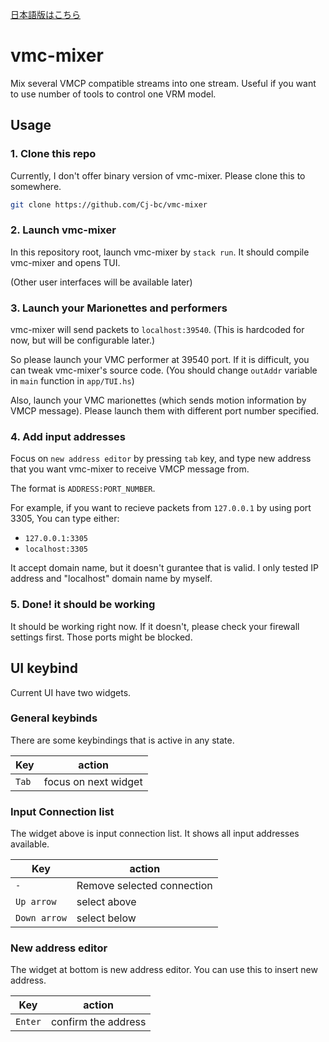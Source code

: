 [[./JA-README.org][日本語版はこちら]]

* vmc-mixer
Mix several VMCP compatible streams into one stream.
Useful if you want to use number of tools to control one VRM model.

** Usage
*** 1. Clone this repo
Currently, I don't offer binary version of vmc-mixer.
Please clone this to somewhere.

#+begin_src sh
  git clone https://github.com/Cj-bc/vmc-mixer
#+end_src

*** 2. Launch vmc-mixer
In this repository root, launch vmc-mixer by ~stack run~.
It should compile vmc-mixer and opens TUI.

(Other user interfaces will be available later)

*** 3. Launch your Marionettes and performers
vmc-mixer will send packets to ~localhost:39540~.
(This is hardcoded for now, but will be configurable later.)

So please launch your VMC performer at 39540 port.
If it is difficult, you can tweak vmc-mixer's source code.
(You should change ~outAddr~ variable in ~main~ function in ~app/TUI.hs~)

Also, launch your VMC marionettes (which sends motion information by VMCP message).
Please launch them with different port number specified.

*** 4. Add input addresses
Focus on ~new address editor~ by pressing ~tab~ key, and type new address that
you want vmc-mixer to receive VMCP message from.

The format is ~ADDRESS:PORT_NUMBER~.

For example, if you want to recieve packets from ~127.0.0.1~ by using port 3305,
You can type either:

+ ~127.0.0.1:3305~
+ ~localhost:3305~

It accept domain name, but it doesn't gurantee that is valid.
I only tested IP address and "localhost" domain name by myself.

*** 5. Done! it should be working
It should be working right now.
If it doesn't, please check your firewall settings first.
Those ports might be blocked.

** UI keybind
Current UI have two widgets.

*** General keybinds
There are some keybindings that is active in
any state.

| Key   | action               |
|-------+----------------------|
| ~Tab~ | focus on next widget |

*** Input Connection list
The widget above is input connection list.
It shows all input addresses available.

| Key          | action                     |
|--------------+----------------------------|
| ~-~          | Remove selected connection |
| ~Up arrow~   | select above               |
| ~Down arrow~ | select below               |

*** New address editor
The widget at bottom is new address editor.
You can use this to insert new address.

| Key     | action              |
|---------+---------------------|
| ~Enter~ | confirm the address |

